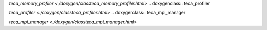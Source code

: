.. doxygenclass:: teca_memory_profiler

`teca_memory_profiler <./doxygen/classteca_memory_profiler.html>`
.. doxygenclass:: teca_profiler

`teca_profiler <./doxygen/classteca_profiler.html>`
.. doxygenclass:: teca_mpi_manager

`teca_mpi_manager <./doxygen/classteca_mpi_manager.html>`
